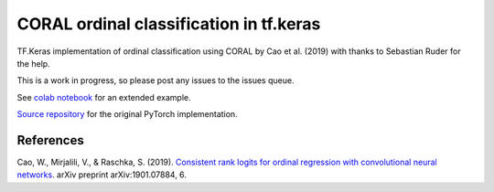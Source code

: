 CORAL ordinal classification in tf.keras
****************************************

TF.Keras implementation of ordinal classification using CORAL by Cao et al. (2019) with thanks to Sebastian Ruder for the help.

This is a work in progress, so please post any issues to the issues queue.

See `colab notebook <https://colab.research.google.com/drive/1-jkKxUOrXBya_dDkWQN6qgI-R5B3Q2AQ>`_ for an extended example.

`Source repository <https://github.com/Raschka-research-group/coral-cnn/>`_ for the original PyTorch implementation.


References
##########

Cao, W., Mirjalili, V., & Raschka, S. (2019). `Consistent rank logits for ordinal regression with convolutional neural networks <https://arxiv.org/abs/1901.07884>`_. arXiv preprint arXiv:1901.07884, 6.
